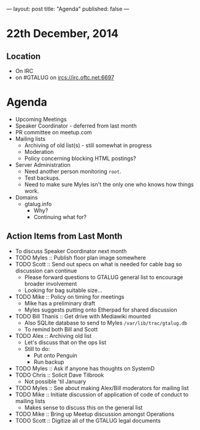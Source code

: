 ---
layout: post
title: "Agenda"
published: false
---
* 22th December, 2014

** Location

- On IRC
- on #GTALUG on ircs://irc.oftc.net:6697 
 
* Agenda
 - Upcoming Meetings
 - Speaker Coordinator - deferred from last month
 - PR committee on meetup.com
 - Mailing lists
   - Archiving of old list(s) - still somewhat in progress
   - Moderation
   - Policy concerning blocking HTML postings?
 - Server Administration
   - Need another person monitoring ~root~.
   - Test backups.
   - Need to make sure Myles isn't the only one who knows how things work.
 - Domains
   - gtalug.info
     - Why?
     - Continuing what for?

** Action Items from Last Month
  - To discuss Speaker Coordinator next month
  - TODO Myles :: Publish floor plan image somewhere
  - TODO Scott :: Send out specs on what is needed for cable bag so discussion can continue
    - Please forward questions to GTALUG general list to encourage broader involvement
    - Looking for bag suitable size...
  - TODO Mike :: Policy on timing for meetings
    - Mike has a preliminary draft
    - Myles suggests putting onto Etherpad for shared discussion
  - TODO Bill Thanis :: Get drive with Mediawiki mounted
    - Also SQLite database to send to Myles
      ~/var/lib/trac/gtalug.db~
    - To remind both Bill and Scott
  - TODO Alex :: Archiving old list
    - Let's discuss that on the ops list
    - Still to do:
      - Put onto Penguin
      - Run backup
  - TODO Myles :: Ask if anyone has thoughts on SystemD
  - TODO Chris :: Solicit Dave Tilbrook
    - Not possible 'til January
  - TODO Myles :: See about making Alex/Bill moderators for mailing list
  - TODO Mike :: Initiate discussion of application of code of conduct to mailing lists
    - Makes sense to discuss this on the general list
  - TODO Mike :: Bring up Meetup discussion amongst Operations
  - TODO Scott :: Digitize all of the GTALUG legal documents

